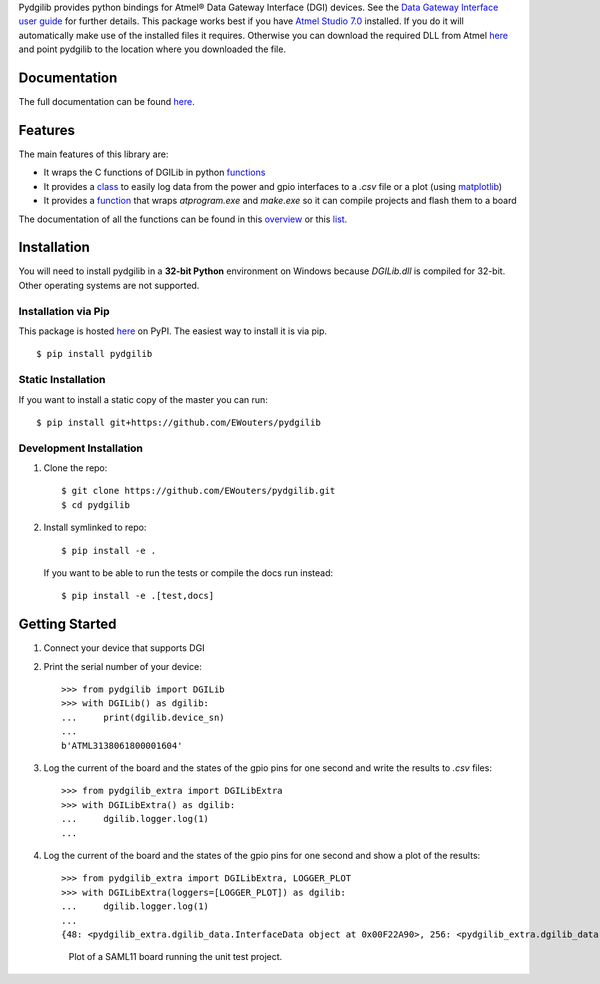 Pydgilib provides python bindings for Atmel® Data Gateway Interface (DGI) devices.
See the `Data Gateway Interface user guide <http://ww1.microchip.com/downloads/en/DeviceDoc/40001905B.pdf>`_
for further details. This package works best if you have `Atmel Studio 7.0 <https://www.microchip.com/mplab/avr-support/atmel-studio-7>`_
installed. If you do it will automatically make use of the installed files it requires. Otherwise you can
download the required DLL from Atmel `here <https://www.microchip.com/developmenttools/ProductDetails/ATPOWERDEBUGGER>`_
and point pydgilib to the location where you downloaded the file.

Documentation
=============

The full documentation can be found `here <https://ewouters.github.io/pydgilib/>`_.

Features
========

The main features of this library are:

* It wraps the C functions of DGILib in python `functions <https://ewouters.github.io/pydgilib/source/pydgilib.html#pydgilib.dgilib.DGILib>`_

* It provides a `class <https://ewouters.github.io/pydgilib/source/pydgilib_extra.html#module-pydgilib_extra.dgilib_extra>`_ to easily log data from the power and gpio interfaces to a `.csv` file or a plot (using `matplotlib <https://matplotlib.org/>`_)

* It provides a `function <https://ewouters.github.io/pydgilib/source/atprogram.html#atprogram-package>`_ that wraps `atprogram.exe` and `make.exe` so it can compile projects and flash them to a board

The documentation of all the functions can be found in this `overview <https://ewouters.github.io/pydgilib/py-modindex.html>`_ or this `list <https://ewouters.github.io/pydgilib/genindex.html>`_.

Installation
============

You will need to install pydgilib in a **32-bit Python** environment on Windows because `DGILib.dll` is compiled for 32-bit. Other operating systems are not supported.

Installation via Pip
--------------------

This package is hosted `here <https://pypi.org/project/pydgilib>`_ on PyPI. The easiest way to install it is via pip. ::

    $ pip install pydgilib

Static Installation
-------------------

If you want to install a static copy of the master you can run::

    $ pip install git+https://github.com/EWouters/pydgilib

Development Installation
------------------------

1. Clone the repo::

    $ git clone https://github.com/EWouters/pydgilib.git
    $ cd pydgilib

2. Install symlinked to repo::

    $ pip install -e .

 If you want to be able to run the tests or compile the docs run instead::

    $ pip install -e .[test,docs]

Getting Started
===============

1. Connect your device that supports DGI

2. Print the serial number of your device::

    >>> from pydgilib import DGILib
    >>> with DGILib() as dgilib:
    ...     print(dgilib.device_sn)
    ...
    b'ATML3138061800001604'

3. Log the current of the board and the states of the gpio pins for one second and write the results to `.csv` files::

    >>> from pydgilib_extra import DGILibExtra
    >>> with DGILibExtra() as dgilib:
    ...     dgilib.logger.log(1)
    ...

4. Log the current of the board and the states of the gpio pins for one second and show a plot of the results::

    >>> from pydgilib_extra import DGILibExtra, LOGGER_PLOT
    >>> with DGILibExtra(loggers=[LOGGER_PLOT]) as dgilib:
    ...     dgilib.logger.log(1)
    ...
    {48: <pydgilib_extra.dgilib_data.InterfaceData object at 0x00F22A90>, 256: <pydgilib_extra.dgilib_data.InterfaceData object at 0x00F229F0>}

 .. figure:: source/images/plot_example.png
    :alt: plot example

    Plot of a SAML11 board running the unit test project.
